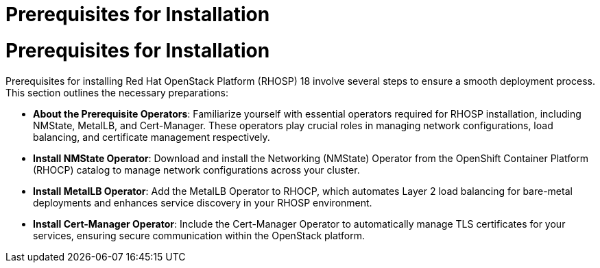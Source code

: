 #  Prerequisites for Installation

= Prerequisites for Installation
Prerequisites for installing Red Hat OpenStack Platform (RHOSP) 18 involve several steps to ensure a smooth deployment process. This section outlines the necessary preparations:

- **About the Prerequisite Operators**: Familiarize yourself with essential operators required for RHOSP installation, including NMState, MetalLB, and Cert-Manager. These operators play crucial roles in managing network configurations, load balancing, and certificate management respectively.
  
- **Install NMState Operator**: Download and install the Networking (NMState) Operator from the OpenShift Container Platform (RHOCP) catalog to manage network configurations across your cluster.

- **Install MetalLB Operator**: Add the MetalLB Operator to RHOCP, which automates Layer 2 load balancing for bare-metal deployments and enhances service discovery in your RHOSP environment.

- **Install Cert-Manager Operator**: Include the Cert-Manager Operator to automatically manage TLS certificates for your services, ensuring secure communication within the OpenStack platform.